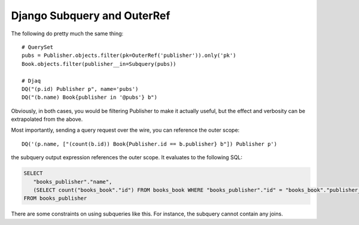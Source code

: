 Django Subquery and OuterRef
~~~~~~~~~~~~~~~~~~~~~~~~~~~~

The following do pretty much the same thing:

::

   # QuerySet
   pubs = Publisher.objects.filter(pk=OuterRef('publisher')).only('pk')
   Book.objects.filter(publisher__in=Subquery(pubs))

   # Djaq
   DQ("(p.id) Publisher p", name='pubs')
   DQ("(b.name) Book{publisher in '@pubs'} b")

Obviously, in both cases, you would be filtering Publisher to make it
actually useful, but the effect and verbosity can be extrapolated from
the above.

Most importantly, sending a query request over the wire, you can
reference the outer scope:

::

   DQ('(p.name, ["(count(b.id)) Book{Publisher.id == b.publisher} b"]) Publisher p')

the subquery output expression references the outer scope. It evaluates
to the following SQL:

.. code:: sql

   SELECT
      "books_publisher"."name",
      (SELECT count("books_book"."id") FROM books_book WHERE "books_publisher"."id" = "books_book"."publisher_id")
   FROM books_publisher

There are some constraints on using subqueries like this. For instance,
the subquery cannot contain any joins.
